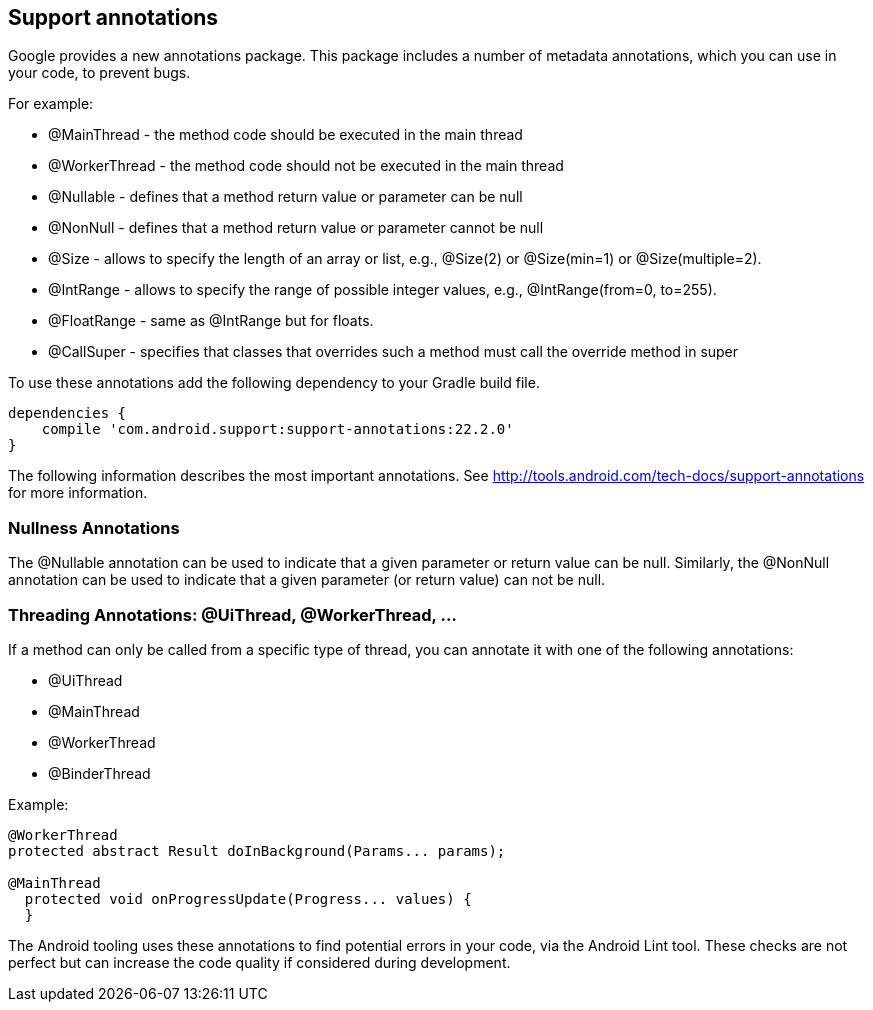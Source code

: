 == Support annotations

Google provides a new annotations package.
This package  includes a number of metadata annotations, which you can use in your code, to prevent bugs. 

For example:

* @MainThread - the method code should be executed in the main thread
* @WorkerThread - the method code should not be executed in the main thread
* @Nullable - defines that a method return value or parameter can be null
* @NonNull - defines that a method return value or parameter cannot be null
* @Size - allows to specify the length of an array or list, e.g., @Size(2) or @Size(min=1) or @Size(multiple=2).
* @IntRange - allows to specify the range of possible integer values, e.g., @IntRange(from=0, to=255).
* @FloatRange - same as @IntRange but for floats.
* @CallSuper - specifies that classes that overrides such a method must call the override method in super


To use these annotations add the following dependency to your Gradle build file.

[source]
----
dependencies {
    compile 'com.android.support:support-annotations:22.2.0'
}
----

The following information describes the most important annotations. 
See http://tools.android.com/tech-docs/support-annotations for more information.

=== Nullness Annotations

The @Nullable annotation can be used to indicate that a given parameter or return value can be null. 
Similarly, the @NonNull annotation can be used to indicate that a given parameter (or return value) can not be null.

=== Threading Annotations: @UiThread, @WorkerThread, ...

If a method can only be called from a specific type of thread, you can annotate it with one of the following annotations:

* @UiThread
* @MainThread
* @WorkerThread
* @BinderThread

Example:

[source]
----
@WorkerThread
protected abstract Result doInBackground(Params... params);

@MainThread
  protected void onProgressUpdate(Progress... values) {
  }
----

	
The Android tooling uses these annotations to find potential errors in your code, via the Android Lint tool.
These checks are not perfect but can increase the code quality if considered during development.
	
